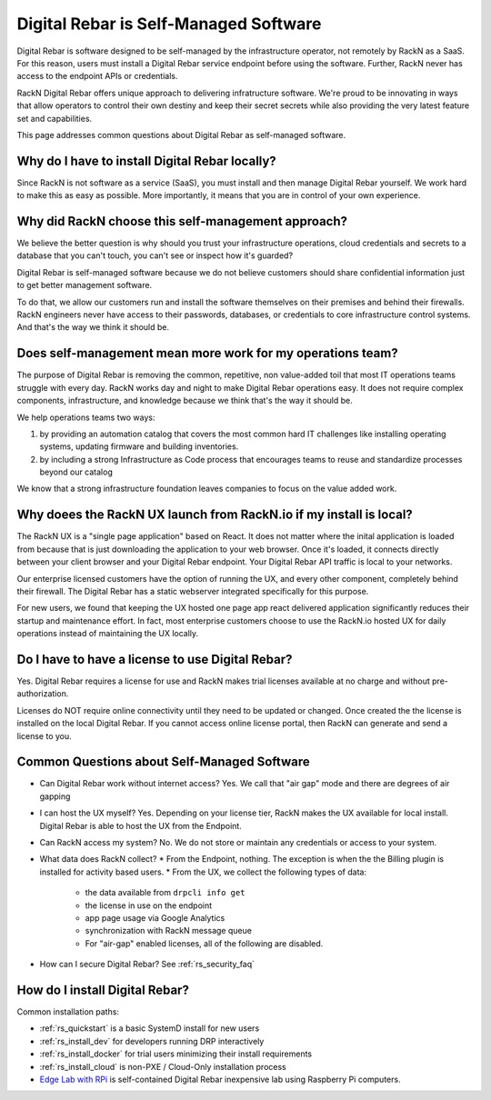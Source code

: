 .. Copyright (c) 2021 RackN Inc.
.. Licensed under the Apache License, Version 2.0 (the "License");
.. Digital Rebar  documentation under Digital Rebar master license
.. index::
  pair: Digital Rebar Provision; Self-Managed

.. _rs_self_managed:

Digital Rebar is Self-Managed Software
~~~~~~~~~~~~~~~~~~~~~~~~~~~~~~~~~~~~~~

Digital Rebar is software designed to be self-managed by the infrastructure operator, not remotely by RackN as a SaaS. For this reason, users must install a Digital Rebar service endpoint before using the software.  Further, RackN never has access to the endpoint APIs or credentials.

RackN Digital Rebar offers unique approach to delivering infratructure software.  We're proud to be innovating in ways that allow operators to control their own destiny and keep their secret secrets while also providing the very latest feature set and capabilities.

This page addresses common questions about Digital Rebar as self-managed software.

.. _rs_self_managed_why:

Why do I have to install Digital Rebar locally?
-----------------------------------------------

Since RackN is not software as a service (SaaS), you must install and then manage Digital Rebar yourself.  We work hard to make this as easy as possible.  More importantly, it means that you are in control of your own experience.

.. _rs_self_managed_self_managed:

Why did RackN choose this self-management approach?
---------------------------------------------------

We believe the better question is why should you trust your infrastructure operations, cloud credentials and secrets to a database that you can't touch, you can't see or inspect how it's guarded?

Digital Rebar is self-managed software because we do not believe customers should share confidential information just to get better management software.

To do that, we allow our customers run and install the software themselves on their premises and behind their firewalls. RackN engineers never have access to their passwords, databases, or credentials to core infrastructure control systems.  And that's the way we think it should be.

.. _rs_self_managed_work:

Does self-management mean more work for my operations team?
-----------------------------------------------------------

The purpose of Digital Rebar is removing the common, repetitive, non value-added toil that most IT operations teams struggle with every day.  RackN works day and night to make Digital Rebar operations easy.  It does not require complex components, infrastructure, and knowledge because we think that's the way it should be.

We help operations teams two ways:

#. by providing an automation catalog that covers the most common hard IT challenges like installing operating systems, updating firmware and building inventories.
#. by including a strong Infrastructure as Code process that encourages teams to reuse and standardize processes beyond our catalog

We know that a strong infrastructure foundation leaves companies to focus on the value added work.

.. _rs_self_managed_ux:

Why doees the RackN UX launch from RackN.io if my install is local?
-------------------------------------------------------------------

The RackN UX is a "single page application" based on React.  It does not matter where the inital application is loaded from because that is just downloading the application to your web browser.  Once it's loaded, it connects directly between your client browser and your Digital Rebar endpoint.  Your Digital Rebar API traffic is local to your networks.

Our enterprise licensed customers have the option of running the UX, and every other component, completely behind their firewall.  The Digital Rebar has a static webserver integrated specifically for this purpose.

For new users, we found that keeping the UX hosted one page app react delivered application significantly reduces their startup and maintenance effort.  In fact, most enterprise customers choose to use the RackN.io hosted UX for daily operations instead of maintaining the UX locally.

.. _rs_self_managed_license:

Do I have to have a license to use Digital Rebar?
-------------------------------------------------

Yes.  Digital Rebar requires a license for use and RackN makes trial licenses available at no charge and without pre-authorization.

Licenses do NOT require online connectivity until they need to be updated or changed.  Once created the the license is installed on the local Digital Rebar.  If you cannot access online license portal, then RackN can generate and send a license to you.

.. _rs_self_managed_faq:

Common Questions about Self-Managed Software
--------------------------------------------

* Can Digital Rebar work without internet access? Yes. We call that "air gap" mode and there are degrees of air gapping
* I can host the UX myself?  Yes.  Depending on your license tier, RackN makes the UX available for local install.  Digital Rebar is able to host the UX from the Endpoint.
* Can RackN access my system?  No.  We do not store or maintain any credentials or access to your system.
* What data does RackN collect?
  * From the Endpoint, nothing.  The exception is when the the Billing plugin is installed for activity based users.
  * From the UX, we collect the following types of data:
    * the data available from ``drpcli info get``
    * the license in use on the endpoint
    * app page usage via Google Analytics
    * synchronization with RackN message queue
    * For "air-gap" enabled licenses, all of the following are disabled.
* How can I secure Digital Rebar?  See :ref:`rs_security_faq`

.. _rs_self_managed_install:

How do I install Digital Rebar?
-------------------------------

Common installation paths:

* :ref:`rs_quickstart` is a basic SystemD install for new users
* :ref:`rs_install_dev` for developers running DRP interactively
* :ref:`rs_install_docker` for trial users minimizing their install requirements
* :ref:`rs_install_cloud` is non-PXE / Cloud-Only installation process
* `Edge Lab with RPi <http://edgelab.digital>`_ is self-contained Digital Rebar inexpensive lab using Raspberry Pi computers.

